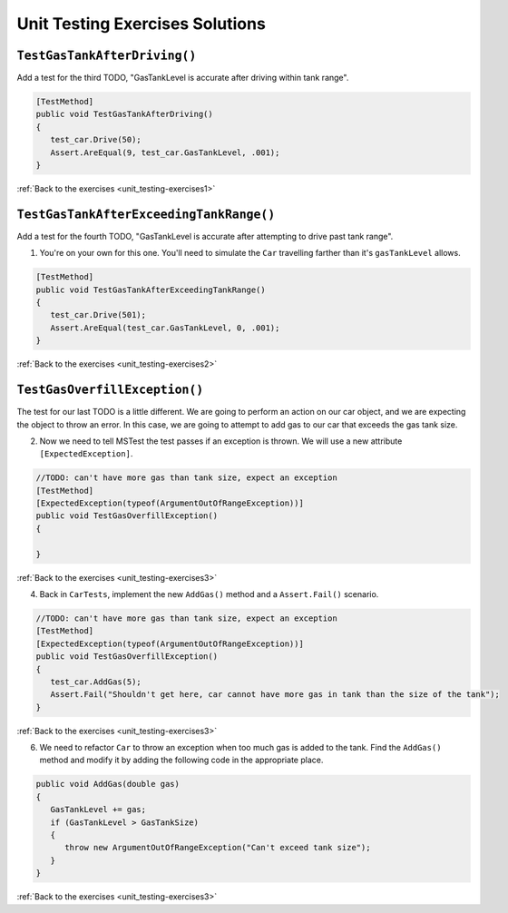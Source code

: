 Unit Testing Exercises Solutions
================================

.. _unit_testing_solution-1: 

``TestGasTankAfterDriving()``
-----------------------------

Add a test for the third TODO, "GasTankLevel is accurate after driving within tank range".

.. sourcecode:: csharp

   [TestMethod]
   public void TestGasTankAfterDriving()
   {
      test_car.Drive(50);
      Assert.AreEqual(9, test_car.GasTankLevel, .001);
   }

:ref:`Back to the exercises <unit_testing-exercises1>`

.. _unit_testing_solution-2: 

``TestGasTankAfterExceedingTankRange()``
----------------------------------------

Add a test for the fourth TODO, "GasTankLevel is accurate after attempting to drive past tank range".

#. You're on your own for this one. You'll need to simulate the ``Car``
   travelling farther than it's ``gasTankLevel`` allows.

.. sourcecode:: csharp

   [TestMethod]
   public void TestGasTankAfterExceedingTankRange()
   {
      test_car.Drive(501);
      Assert.AreEqual(test_car.GasTankLevel, 0, .001);
   }

:ref:`Back to the exercises <unit_testing-exercises2>`

.. _unit_testing_solution-3: 

``TestGasOverfillException()``
------------------------------
The test for our last TODO is a little different. We are going to 
perform an action on our car object, and we are expecting the object 
to throw an error. In this case, we are going to attempt to add gas 
to our car that exceeds the gas tank size.


2. Now we need to tell MSTest the test passes if an exception is thrown. We will use a new attribute ``[ExpectedException]``.

.. sourcecode:: csharp

   //TODO: can't have more gas than tank size, expect an exception
   [TestMethod]
   [ExpectedException(typeof(ArgumentOutOfRangeException))]
   public void TestGasOverfillException() 
   {

   }

:ref:`Back to the exercises <unit_testing-exercises3>`   

4. Back in ``CarTests``, implement the new ``AddGas()`` method and a 
   ``Assert.Fail()`` scenario.

.. sourcecode:: csharp

   //TODO: can't have more gas than tank size, expect an exception
   [TestMethod]
   [ExpectedException(typeof(ArgumentOutOfRangeException))]
   public void TestGasOverfillException()
   {
      test_car.AddGas(5);
      Assert.Fail("Shouldn't get here, car cannot have more gas in tank than the size of the tank");
   }


:ref:`Back to the exercises <unit_testing-exercises3>`

6. We need to refactor ``Car`` to throw an exception when too much
   gas is added to the tank. Find the ``AddGas()`` method and
   modify it by adding the following code in the appropriate place.

.. sourcecode:: csharp

   public void AddGas(double gas)
   {
      GasTankLevel += gas;
      if (GasTankLevel > GasTankSize)
      {
         throw new ArgumentOutOfRangeException("Can't exceed tank size");
      }
   }

:ref:`Back to the exercises <unit_testing-exercises3>`

